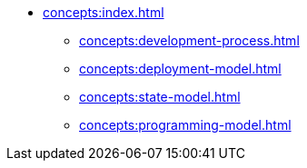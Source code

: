 // Concepts 
** xref:concepts:index.adoc[]
*** xref:concepts:development-process.adoc[]
*** xref:concepts:deployment-model.adoc[]
*** xref:concepts:state-model.adoc[]
*** xref:concepts:programming-model.adoc[]
